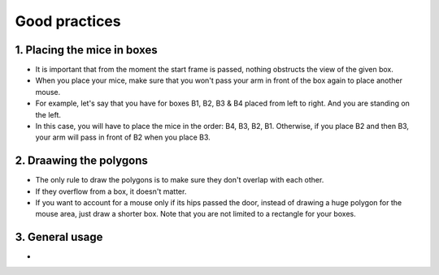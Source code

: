 ==========================================
Good practices
==========================================


1. Placing the mice in boxes
----------------------------

- It is important that from the moment the start frame is passed, nothing obstructs the view of the given box.
- When you place your mice, make sure that you won't pass your arm in front of the box again to place another mouse.
- For example, let's say that you have for boxes B1, B2, B3 & B4 placed from left to right. And you are standing on the left.
- In this case, you will have to place the mice in the order: B4, B3, B2, B1. Otherwise, if you place B2 and then B3, your arm will pass in front of B2 when you place B3.

2. Draawing the polygons
------------------------

- The only rule to draw the polygons is to make sure they don't overlap with each other.
- If they overflow from a box, it doesn't matter.
- If you want to account for a mouse only if its hips passed the door, instead of drawing a huge polygon for the mouse area, just draw a shorter box. Note that you are not limited to a rectangle for your boxes.

3. General usage
----------------

- 